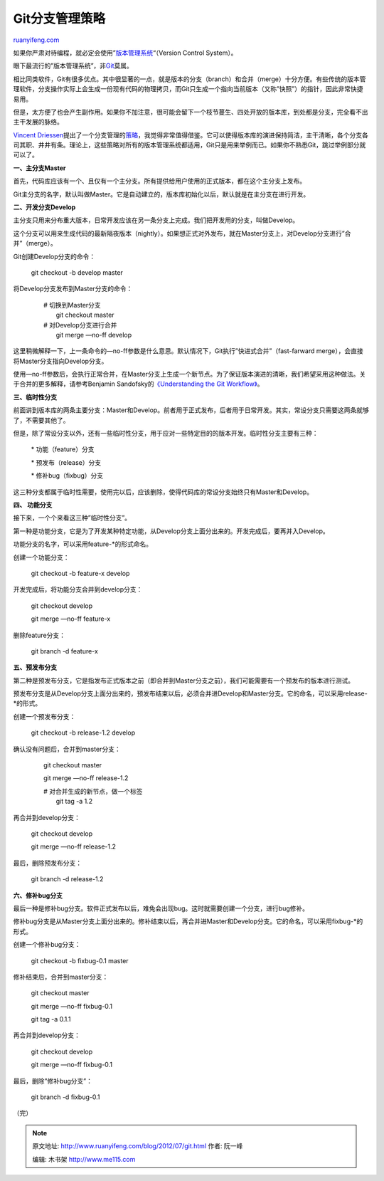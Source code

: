 .. _201207_git:

Git分支管理策略
==================================

`ruanyifeng.com <http://www.ruanyifeng.com/blog/2012/07/git.html>`__

如果你严肃对待编程，就必定会使用”\ `版本管理系统 <http://www.ruanyifeng.com/blog/2008/12/a_visual_guide_to_version_control.html>`__\ “（Version
Control System）。

眼下最流行的”版本管理系统”，非\ `Git <http://git-scm.com/>`__\ 莫属。

相比同类软件，Git有很多优点。其中很显著的一点，就是版本的分支（branch）和合并（merge）十分方便。有些传统的版本管理软件，分支操作实际上会生成一份现有代码的物理拷贝，而Git只生成一个指向当前版本（又称”快照”）的指针，因此非常快捷易用。

但是，太方便了也会产生副作用。如果你不加注意，很可能会留下一个枝节蔓生、四处开放的版本库，到处都是分支，完全看不出主干发展的脉络。

`Vincent
Driessen <http://nvie.com>`__\ 提出了一个分支管理的\ `策略 <http://nvie.com/posts/a-successful-git-branching-model/>`__\ ，我觉得非常值得借鉴。它可以使得版本库的演进保持简洁，主干清晰，各个分支各司其职、井井有条。理论上，这些策略对所有的版本管理系统都适用，Git只是用来举例而已。如果你不熟悉Git，跳过举例部分就可以了。

**一、主分支Master**

首先，代码库应该有一个、且仅有一个主分支。所有提供给用户使用的正式版本，都在这个主分支上发布。

Git主分支的名字，默认叫做Master。它是自动建立的，版本库初始化以后，默认就是在主分支在进行开发。

**二、开发分支Develop**

主分支只用来分布重大版本，日常开发应该在另一条分支上完成。我们把开发用的分支，叫做Develop。

这个分支可以用来生成代码的最新隔夜版本（nightly）。如果想正式对外发布，就在Master分支上，对Develop分支进行”合并”（merge）。

Git创建Develop分支的命令：

    　　git checkout -b develop master

将Develop分支发布到Master分支的命令：

    | 　　# 切换到Master分支
    |  　　git checkout master

    | 　　# 对Develop分支进行合并
    |  　　git merge —no-ff develop

这里稍微解释一下，上一条命令的—no-ff参数是什么意思。默认情况下，Git执行”快进式合并”（fast-farward
merge），会直接将Master分支指向Develop分支。

使用—no-ff参数后，会执行正常合并，在Master分支上生成一个新节点。为了保证版本演进的清晰，我们希望采用这种做法。关于合并的更多解释，请参考Benjamin
Sandofsky的\ `《Understanding the Git
Workflow》 <http://sandofsky.com/blog/git-workflow.html>`__\ 。

**三、临时性分支**

前面讲到版本库的两条主要分支：Master和Develop。前者用于正式发布，后者用于日常开发。其实，常设分支只需要这两条就够了，不需要其他了。

但是，除了常设分支以外，还有一些临时性分支，用于应对一些特定目的的版本开发。临时性分支主要有三种：

    　　\* 功能（feature）分支

    　　\* 预发布（release）分支

    　　\* 修补bug（fixbug）分支

这三种分支都属于临时性需要，使用完以后，应该删除，使得代码库的常设分支始终只有Master和Develop。

**四、 功能分支**

接下来，一个个来看这三种”临时性分支”。

第一种是功能分支，它是为了开发某种特定功能，从Develop分支上面分出来的。开发完成后，要再并入Develop。

功能分支的名字，可以采用feature-\*的形式命名。

创建一个功能分支：

    　　git checkout -b feature-x develop

开发完成后，将功能分支合并到develop分支：

    　　git checkout develop

    　　git merge —no-ff feature-x

删除feature分支：

    　　git branch -d feature-x

**五、预发布分支**

第二种是预发布分支，它是指发布正式版本之前（即合并到Master分支之前），我们可能需要有一个预发布的版本进行测试。

预发布分支是从Develop分支上面分出来的，预发布结束以后，必须合并进Develop和Master分支。它的命名，可以采用release-\*的形式。

创建一个预发布分支：

    　　git checkout -b release-1.2 develop

确认没有问题后，合并到master分支：

    　　git checkout master

    　　git merge —no-ff release-1.2

    | 　　# 对合并生成的新节点，做一个标签
    |  　　git tag -a 1.2

再合并到develop分支：

    　　git checkout develop

    　　git merge —no-ff release-1.2

最后，删除预发布分支：

    　　git branch -d release-1.2

**六、修补bug分支**

最后一种是修补bug分支。软件正式发布以后，难免会出现bug。这时就需要创建一个分支，进行bug修补。

修补bug分支是从Master分支上面分出来的。修补结束以后，再合并进Master和Develop分支。它的命名，可以采用fixbug-\*的形式。

创建一个修补bug分支：

    　　git checkout -b fixbug-0.1 master

修补结束后，合并到master分支：

    　　git checkout master

    　　git merge —no-ff fixbug-0.1

    　　git tag -a 0.1.1

再合并到develop分支：

    　　git checkout develop

    　　git merge —no-ff fixbug-0.1

最后，删除”修补bug分支”：

    　　git branch -d fixbug-0.1

（完）

.. note::
    原文地址: http://www.ruanyifeng.com/blog/2012/07/git.html 
    作者: 阮一峰 

    编辑: 木书架 http://www.me115.com